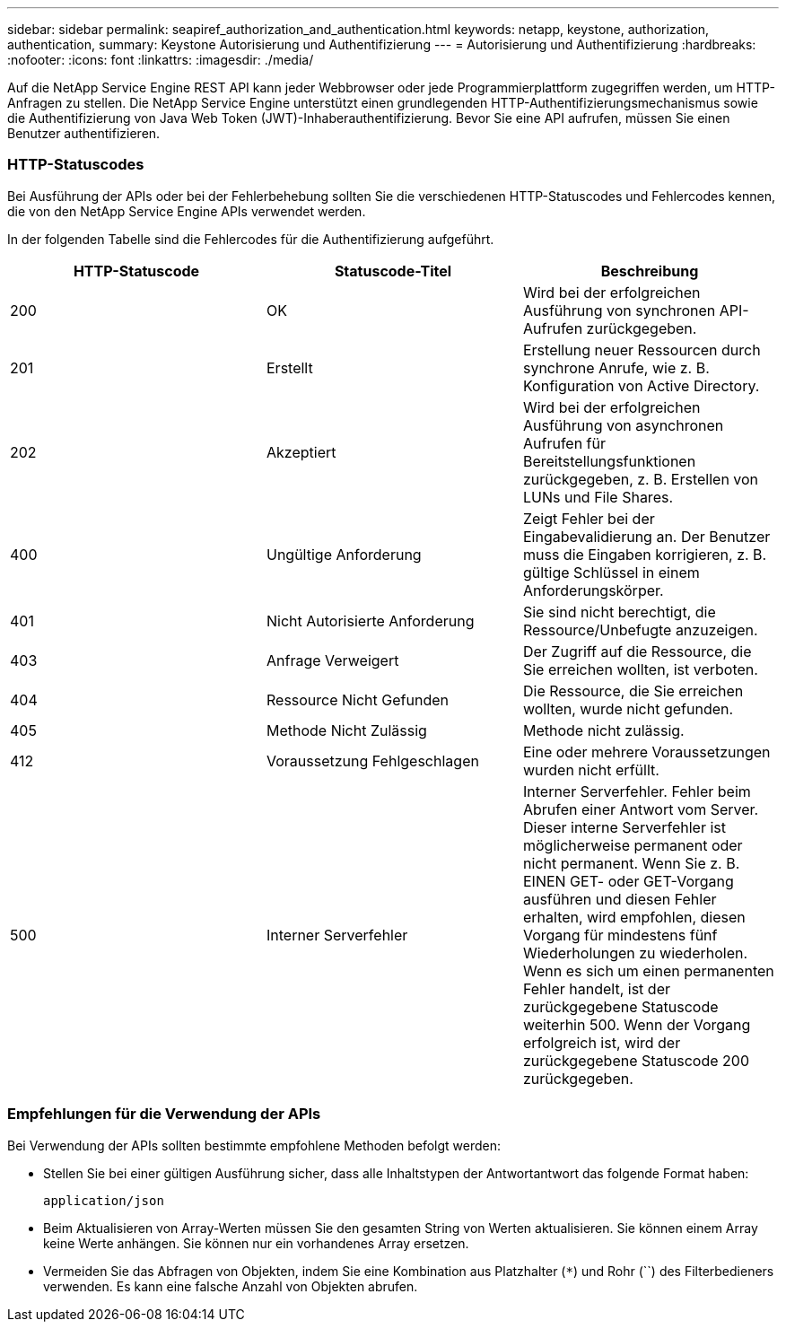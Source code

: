 ---
sidebar: sidebar 
permalink: seapiref_authorization_and_authentication.html 
keywords: netapp, keystone, authorization, authentication, 
summary: Keystone Autorisierung und Authentifizierung 
---
= Autorisierung und Authentifizierung
:hardbreaks:
:nofooter: 
:icons: font
:linkattrs: 
:imagesdir: ./media/


[role="lead"]
Auf die NetApp Service Engine REST API kann jeder Webbrowser oder jede Programmierplattform zugegriffen werden, um HTTP-Anfragen zu stellen. Die NetApp Service Engine unterstützt einen grundlegenden HTTP-Authentifizierungsmechanismus sowie die Authentifizierung von Java Web Token (JWT)-Inhaberauthentifizierung. Bevor Sie eine API aufrufen, müssen Sie einen Benutzer authentifizieren.



=== HTTP-Statuscodes

Bei Ausführung der APIs oder bei der Fehlerbehebung sollten Sie die verschiedenen HTTP-Statuscodes und Fehlercodes kennen, die von den NetApp Service Engine APIs verwendet werden.

In der folgenden Tabelle sind die Fehlercodes für die Authentifizierung aufgeführt.

|===
| HTTP-Statuscode | Statuscode-Titel | Beschreibung 


| 200 | OK | Wird bei der erfolgreichen Ausführung von synchronen API-Aufrufen zurückgegeben. 


| 201 | Erstellt | Erstellung neuer Ressourcen durch synchrone Anrufe, wie z. B. Konfiguration von Active Directory. 


| 202 | Akzeptiert | Wird bei der erfolgreichen Ausführung von asynchronen Aufrufen für Bereitstellungsfunktionen zurückgegeben, z. B. Erstellen von LUNs und File Shares. 


| 400 | Ungültige Anforderung | Zeigt Fehler bei der Eingabevalidierung an. Der Benutzer muss die Eingaben korrigieren, z. B. gültige Schlüssel in einem Anforderungskörper. 


| 401 | Nicht Autorisierte Anforderung | Sie sind nicht berechtigt, die Ressource/Unbefugte anzuzeigen. 


| 403 | Anfrage Verweigert | Der Zugriff auf die Ressource, die Sie erreichen wollten, ist verboten. 


| 404 | Ressource Nicht Gefunden | Die Ressource, die Sie erreichen wollten, wurde nicht gefunden. 


| 405 | Methode Nicht Zulässig | Methode nicht zulässig. 


| 412 | Voraussetzung Fehlgeschlagen | Eine oder mehrere Voraussetzungen wurden nicht erfüllt. 


| 500 | Interner Serverfehler | Interner Serverfehler. Fehler beim Abrufen einer Antwort vom Server. Dieser interne Serverfehler ist möglicherweise permanent oder nicht permanent. Wenn Sie z. B. EINEN GET- oder GET-Vorgang ausführen und diesen Fehler erhalten, wird empfohlen, diesen Vorgang für mindestens fünf Wiederholungen zu wiederholen. Wenn es sich um einen permanenten Fehler handelt, ist der zurückgegebene Statuscode weiterhin 500. Wenn der Vorgang erfolgreich ist, wird der zurückgegebene Statuscode 200 zurückgegeben. 
|===


=== Empfehlungen für die Verwendung der APIs

Bei Verwendung der APIs sollten bestimmte empfohlene Methoden befolgt werden:

* Stellen Sie bei einer gültigen Ausführung sicher, dass alle Inhaltstypen der Antwortantwort das folgende Format haben:
+
....
application/json
....
* Beim Aktualisieren von Array-Werten müssen Sie den gesamten String von Werten aktualisieren. Sie können einem Array keine Werte anhängen. Sie können nur ein vorhandenes Array ersetzen.
* Vermeiden Sie das Abfragen von Objekten, indem Sie eine Kombination aus Platzhalter (`*`) und Rohr (``) des Filterbedieners verwenden. Es kann eine falsche Anzahl von Objekten abrufen.

